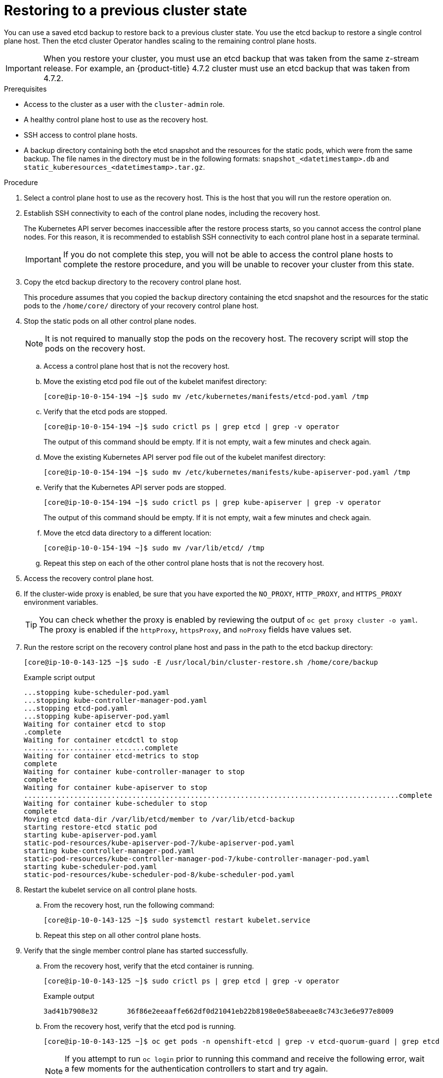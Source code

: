 // Module included in the following assemblies:
//
// * disaster_recovery/scenario-2-restoring-cluster-state.adoc
// * post_installation_configuration/cluster-tasks.adoc


[id="dr-scenario-2-restoring-cluster-state_{context}"]
= Restoring to a previous cluster state

You can use a saved etcd backup to restore back to a previous cluster state. You use the etcd backup to restore a single control plane host. Then the etcd cluster Operator handles scaling to the remaining control plane hosts.

[IMPORTANT]
====
When you restore your cluster, you must use an etcd backup that was taken from the same z-stream release. For example, an {product-title} 4.7.2 cluster must use an etcd backup that was taken from 4.7.2.
====

.Prerequisites

* Access to the cluster as a user with the `cluster-admin` role.
* A healthy control plane host to use as the recovery host.
* SSH access to control plane hosts.
* A backup directory containing both the etcd snapshot and the resources for the static pods, which were from the same backup. The file names in the directory must be in the following formats: `snapshot_<datetimestamp>.db` and `static_kuberesources_<datetimestamp>.tar.gz`.

.Procedure

. Select a control plane host to use as the recovery host. This is the host that you will run the restore operation on.

. Establish SSH connectivity to each of the control plane nodes, including the recovery host.
+
The Kubernetes API server becomes inaccessible after the restore process starts, so you cannot access the control plane nodes. For this reason, it is recommended to establish SSH connectivity to each control plane host in a separate terminal.
+
[IMPORTANT]
====
If you do not complete this step, you will not be able to access the control plane hosts to complete the restore procedure, and you will be unable to recover your cluster from this state.
====

. Copy the etcd backup directory to the recovery control plane host.
+
This procedure assumes that you copied the `backup` directory containing the etcd snapshot and the resources for the static pods to the `/home/core/` directory of your recovery control plane host.

. Stop the static pods on all other control plane nodes.
+
[NOTE]
====
It is not required to manually stop the pods on the recovery host. The recovery script will stop the pods on the recovery host.
====

.. Access a control plane host that is not the recovery host.

.. Move the existing etcd pod file out of the kubelet manifest directory:
+
[source,terminal]
----
[core@ip-10-0-154-194 ~]$ sudo mv /etc/kubernetes/manifests/etcd-pod.yaml /tmp
----

.. Verify that the etcd pods are stopped.
+
[source,terminal]
----
[core@ip-10-0-154-194 ~]$ sudo crictl ps | grep etcd | grep -v operator
----
+
The output of this command should be empty. If it is not empty, wait a few minutes and check again.

.. Move the existing Kubernetes API server pod file out of the kubelet manifest directory:
+
[source,terminal]
----
[core@ip-10-0-154-194 ~]$ sudo mv /etc/kubernetes/manifests/kube-apiserver-pod.yaml /tmp
----

.. Verify that the Kubernetes API server pods are stopped.
+
[source,terminal]
----
[core@ip-10-0-154-194 ~]$ sudo crictl ps | grep kube-apiserver | grep -v operator
----
+
The output of this command should be empty. If it is not empty, wait a few minutes and check again.

.. Move the etcd data directory to a different location:
+
[source,terminal]
----
[core@ip-10-0-154-194 ~]$ sudo mv /var/lib/etcd/ /tmp
----

.. Repeat this step on each of the other control plane hosts that is not the recovery host.

. Access the recovery control plane host.


. If the cluster-wide proxy is enabled, be sure that you have exported the `NO_PROXY`, `HTTP_PROXY`, and `HTTPS_PROXY` environment variables.
+
[TIP]
====
You can check whether the proxy is enabled by reviewing the output of `oc get proxy cluster -o yaml`. The proxy is enabled if the `httpProxy`, `httpsProxy`, and `noProxy` fields have values set.
====

. Run the restore script on the recovery control plane host and pass in the path to the etcd backup directory:
+
[source,terminal]
----
[core@ip-10-0-143-125 ~]$ sudo -E /usr/local/bin/cluster-restore.sh /home/core/backup
----
+
.Example script output
[source,terminal]
----
...stopping kube-scheduler-pod.yaml
...stopping kube-controller-manager-pod.yaml
...stopping etcd-pod.yaml
...stopping kube-apiserver-pod.yaml
Waiting for container etcd to stop
.complete
Waiting for container etcdctl to stop
.............................complete
Waiting for container etcd-metrics to stop
complete
Waiting for container kube-controller-manager to stop
complete
Waiting for container kube-apiserver to stop
..........................................................................................complete
Waiting for container kube-scheduler to stop
complete
Moving etcd data-dir /var/lib/etcd/member to /var/lib/etcd-backup
starting restore-etcd static pod
starting kube-apiserver-pod.yaml
static-pod-resources/kube-apiserver-pod-7/kube-apiserver-pod.yaml
starting kube-controller-manager-pod.yaml
static-pod-resources/kube-controller-manager-pod-7/kube-controller-manager-pod.yaml
starting kube-scheduler-pod.yaml
static-pod-resources/kube-scheduler-pod-8/kube-scheduler-pod.yaml
----

. Restart the kubelet service on all control plane hosts.

.. From the recovery host, run the following command:
+
[source,terminal]
----
[core@ip-10-0-143-125 ~]$ sudo systemctl restart kubelet.service
----

.. Repeat this step on all other control plane hosts.

. Verify that the single member control plane has started successfully.

.. From the recovery host, verify that the etcd container is running.
+
[source,terminal]
----
[core@ip-10-0-143-125 ~]$ sudo crictl ps | grep etcd | grep -v operator
----
+
.Example output
[source,terminal]
----
3ad41b7908e32       36f86e2eeaaffe662df0d21041eb22b8198e0e58abeeae8c743c3e6e977e8009                                                         About a minute ago   Running             etcd                                          0                   7c05f8af362f0
----

.. From the recovery host, verify that the etcd pod is running.
+
[source,terminal]
----
[core@ip-10-0-143-125 ~]$ oc get pods -n openshift-etcd | grep -v etcd-quorum-guard | grep etcd
----
+
[NOTE]
====
If you attempt to run `oc login` prior to running this command and receive the following error, wait a few moments for the authentication controllers to start and try again.

[source,terminal]
----
Unable to connect to the server: EOF
----
====
+
.Example output
[source,terminal]
----
NAME                                             READY   STATUS      RESTARTS   AGE
etcd-ip-10-0-143-125.ec2.internal                1/1     Running     1          2m47s
----
+
If the status is `Pending`, or the output lists more than one running etcd pod, wait a few minutes and check again.

. In a separate terminal window, log in to the cluster as a user with the `cluster-admin` role by using the following command:
+
[source,terminal]
----
# oc login -u <cluster-admin> <1>
----
<1> For `<cluster-admin>`, specify a user name with the `cluster-admin` role.

. Force etcd redeployment.
+
In a terminal that has access to the cluster as a `cluster-admin` user, run the following command:
+
[source,terminal]
----
$ oc patch etcd cluster -p='{"spec": {"forceRedeploymentReason": "recovery-'"$( date --rfc-3339=ns )"'"}}' --type=merge <1>
----
<1> The `forceRedeploymentReason` value must be unique, which is why a timestamp is appended.
+
When the etcd cluster Operator performs a redeployment, the existing nodes are started with new pods similar to the initial bootstrap scale up.

. Verify all nodes are updated to the latest revision.
+
In a terminal that has access to the cluster as a `cluster-admin` user, run the following command:
+
[source,terminal]
----
$ oc get etcd -o=jsonpath='{range .items[0].status.conditions[?(@.type=="NodeInstallerProgressing")]}{.reason}{"\n"}{.message}{"\n"}'
----
+
Review the `NodeInstallerProgressing` status condition for etcd to verify that all nodes are at the latest revision. The output shows `AllNodesAtLatestRevision` upon successful update:
+
[source,terminal]
----
AllNodesAtLatestRevision
3 nodes are at revision 7 <1>
----
<1> In this example, the latest revision number is `7`.
+
If the output includes multiple revision numbers, such as `2 nodes are at revision 6; 1 nodes are at revision 7`, this means that the update is still in progress. Wait a few minutes and try again.

. After etcd is redeployed, force new rollouts for the control plane. The Kubernetes API server will reinstall itself on the other nodes because the kubelet is connected to API servers using an internal load balancer.
+
In a terminal that has access to the cluster as a `cluster-admin` user, run the following commands.

.. Update the `kubeapiserver`:
+
[source,terminal]
----
$ oc patch kubeapiserver cluster -p='{"spec": {"forceRedeploymentReason": "recovery-'"$( date --rfc-3339=ns )"'"}}' --type=merge
----
+
Verify all nodes are updated to the latest revision.
+
[source,terminal]
----
$ oc get kubeapiserver -o=jsonpath='{range .items[0].status.conditions[?(@.type=="NodeInstallerProgressing")]}{.reason}{"\n"}{.message}{"\n"}'
----
+
Review the `NodeInstallerProgressing` status condition to verify that all nodes are at the latest revision. The output shows `AllNodesAtLatestRevision` upon successful update:
+
[source,terminal]
----
AllNodesAtLatestRevision
3 nodes are at revision 7 <1>
----
<1> In this example, the latest revision number is `7`.
+
If the output includes multiple revision numbers, such as `2 nodes are at revision 6; 1 nodes are at revision 7`, this means that the update is still in progress. Wait a few minutes and try again.

.. Update the `kubecontrollermanager`:
+
[source,terminal]
----
$ oc patch kubecontrollermanager cluster -p='{"spec": {"forceRedeploymentReason": "recovery-'"$( date --rfc-3339=ns )"'"}}' --type=merge
----
+
Verify all nodes are updated to the latest revision.
+
[source,terminal]
----
$ oc get kubecontrollermanager -o=jsonpath='{range .items[0].status.conditions[?(@.type=="NodeInstallerProgressing")]}{.reason}{"\n"}{.message}{"\n"}'
----
+
Review the `NodeInstallerProgressing` status condition to verify that all nodes are at the latest revision. The output shows `AllNodesAtLatestRevision` upon successful update:
+
[source,terminal]
----
AllNodesAtLatestRevision
3 nodes are at revision 7 <1>
----
<1> In this example, the latest revision number is `7`.
+
If the output includes multiple revision numbers, such as `2 nodes are at revision 6; 1 nodes are at revision 7`, this means that the update is still in progress. Wait a few minutes and try again.

.. Update the `kubescheduler`:
+
[source,terminal]
----
$ oc patch kubescheduler cluster -p='{"spec": {"forceRedeploymentReason": "recovery-'"$( date --rfc-3339=ns )"'"}}' --type=merge
----
+
Verify all nodes are updated to the latest revision.
+
[source,terminal]
----
$ oc get kubescheduler -o=jsonpath='{range .items[0].status.conditions[?(@.type=="NodeInstallerProgressing")]}{.reason}{"\n"}{.message}{"\n"}'
----
+
Review the `NodeInstallerProgressing` status condition to verify that all nodes are at the latest revision. The output shows `AllNodesAtLatestRevision` upon successful update:
+
[source,terminal]
----
AllNodesAtLatestRevision
3 nodes are at revision 7 <1>
----
<1> In this example, the latest revision number is `7`.
+
If the output includes multiple revision numbers, such as `2 nodes are at revision 6; 1 nodes are at revision 7`, this means that the update is still in progress. Wait a few minutes and try again.

. Verify that all control plane hosts have started and joined the cluster.
+
In a terminal that has access to the cluster as a `cluster-admin` user, run the following command:
+
[source,terminal]
----
$ oc get pods -n openshift-etcd | grep -v etcd-quorum-guard | grep etcd
----
+
.Example output
[source,terminal]
----
etcd-ip-10-0-143-125.ec2.internal                2/2     Running     0          9h
etcd-ip-10-0-154-194.ec2.internal                2/2     Running     0          9h
etcd-ip-10-0-173-171.ec2.internal                2/2     Running     0          9h
----

Note that it might take several minutes after completing this procedure for all services to be restored. For example, authentication by using `oc login` might not immediately work until the OAuth server pods are restarted.

[id="dr-scenario-cluster-state-issues_{context}"]
= Issues and workarounds for restoring a persistent storage state

If your {product-title} cluster uses persistent storage of any form, a state of the cluster is typically stored outside etcd. It might be an Elasticsearch cluster running in a pod or a database running in a `StatefulSet` object. When you restore from an etcd backup, the status of the workloads in {product-title} is also restored. However, if the etcd snapshot is old, the status might be invalid or outdated.

[IMPORTANT]
====
The contents of persistent volumes (PVs) are never part of the etcd snapshot. When you restore an {product-title} cluster from an etcd snapshot, non-critical workloads might gain access to critical data, or vice-versa.
====

The following are some example scenarios that produce an out-of-date status:

* MySQL database is running in a pod backed up by a PV object. Restoring {product-title} from an etcd snapshot does not bring back the volume on the storage provider, and does not produce a running MySQL pod, despite the pod repeatedly attempting to start. You must manually restore this pod by restoring the volume on the storage provider, and then editing the PV to point to the new volume.

* Pod P1 is using volume A, which is attached to node X. If the etcd snapshot is taken while another pod uses the same volume on node Y, then when the etcd restore is performed, pod P1 might not be able to start correctly due to the volume still being attached to node Y. {product-title} is not aware of the attachment, and does not automatically detach it. When this occurs, the volume must be manually detached from node Y so that the volume can attach on node X, and then pod P1 can start.

* Cloud provider or storage provider credentials were updated after the etcd snapshot was taken. This causes any CSI drivers or Operators that depend on the those credentials to not work. You might have to manually update the credentials required by those drivers or Operators.

* A device is removed or renamed from {product-title} nodes after the etcd snapshot is taken. The Local Storage Operator creates symlinks for each PV that it manages from `/dev/disk/by-id` or `/dev` directories. This situation might cause the local PVs to refer to devices that no longer exist.
+
To fix this problem, an administrator must:

. Manually remove the PVs with invalid devices.
. Remove symlinks from respective nodes.
. Delete `LocalVolume` or `LocalVolumeSet` objects (see _Storage_ -> _Configuring persistent storage_ -> _Persistent storage using local volumes_ -> _Deleting the Local Storage Operator Resources_).
